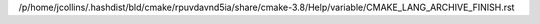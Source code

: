 /p/home/jcollins/.hashdist/bld/cmake/rpuvdavnd5ia/share/cmake-3.8/Help/variable/CMAKE_LANG_ARCHIVE_FINISH.rst